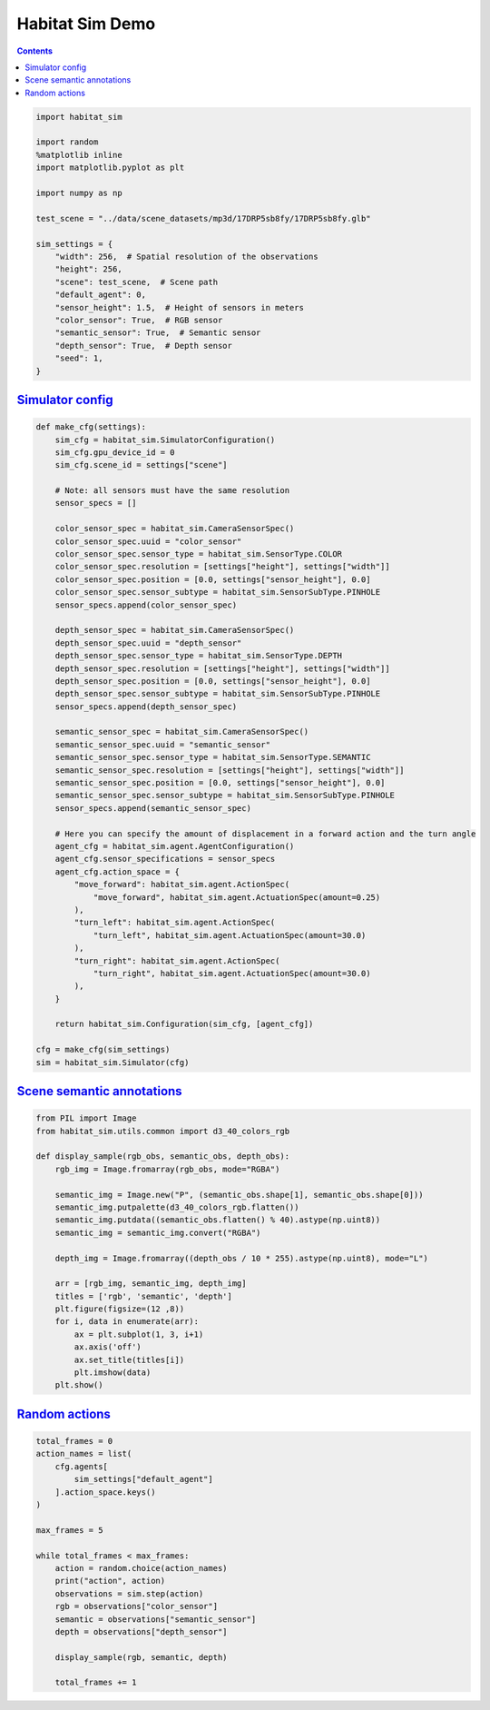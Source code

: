 Habitat Sim Demo
################

.. button-primary:: https://dl.fbaipublicfiles.com/habitat/notebooks/habitat-sim-demo.ipynb

    Download notebook

    habitat-sim-demo.ipynb

.. contents::
    :class: m-block m-default

.. code:: py

    import habitat_sim

    import random
    %matplotlib inline
    import matplotlib.pyplot as plt

    import numpy as np

    test_scene = "../data/scene_datasets/mp3d/17DRP5sb8fy/17DRP5sb8fy.glb"

    sim_settings = {
        "width": 256,  # Spatial resolution of the observations
        "height": 256,
        "scene": test_scene,  # Scene path
        "default_agent": 0,
        "sensor_height": 1.5,  # Height of sensors in meters
        "color_sensor": True,  # RGB sensor
        "semantic_sensor": True,  # Semantic sensor
        "depth_sensor": True,  # Depth sensor
        "seed": 1,
    }

`Simulator config`_
===================

.. code:: py
    :class: m-console-wrap

    def make_cfg(settings):
        sim_cfg = habitat_sim.SimulatorConfiguration()
        sim_cfg.gpu_device_id = 0
        sim_cfg.scene_id = settings["scene"]

        # Note: all sensors must have the same resolution
        sensor_specs = []

        color_sensor_spec = habitat_sim.CameraSensorSpec()
        color_sensor_spec.uuid = "color_sensor"
        color_sensor_spec.sensor_type = habitat_sim.SensorType.COLOR
        color_sensor_spec.resolution = [settings["height"], settings["width"]]
        color_sensor_spec.position = [0.0, settings["sensor_height"], 0.0]
        color_sensor_spec.sensor_subtype = habitat_sim.SensorSubType.PINHOLE
        sensor_specs.append(color_sensor_spec)

        depth_sensor_spec = habitat_sim.CameraSensorSpec()
        depth_sensor_spec.uuid = "depth_sensor"
        depth_sensor_spec.sensor_type = habitat_sim.SensorType.DEPTH
        depth_sensor_spec.resolution = [settings["height"], settings["width"]]
        depth_sensor_spec.position = [0.0, settings["sensor_height"], 0.0]
        depth_sensor_spec.sensor_subtype = habitat_sim.SensorSubType.PINHOLE
        sensor_specs.append(depth_sensor_spec)

        semantic_sensor_spec = habitat_sim.CameraSensorSpec()
        semantic_sensor_spec.uuid = "semantic_sensor"
        semantic_sensor_spec.sensor_type = habitat_sim.SensorType.SEMANTIC
        semantic_sensor_spec.resolution = [settings["height"], settings["width"]]
        semantic_sensor_spec.position = [0.0, settings["sensor_height"], 0.0]
        semantic_sensor_spec.sensor_subtype = habitat_sim.SensorSubType.PINHOLE
        sensor_specs.append(semantic_sensor_spec)

        # Here you can specify the amount of displacement in a forward action and the turn angle
        agent_cfg = habitat_sim.agent.AgentConfiguration()
        agent_cfg.sensor_specifications = sensor_specs
        agent_cfg.action_space = {
            "move_forward": habitat_sim.agent.ActionSpec(
                "move_forward", habitat_sim.agent.ActuationSpec(amount=0.25)
            ),
            "turn_left": habitat_sim.agent.ActionSpec(
                "turn_left", habitat_sim.agent.ActuationSpec(amount=30.0)
            ),
            "turn_right": habitat_sim.agent.ActionSpec(
                "turn_right", habitat_sim.agent.ActuationSpec(amount=30.0)
            ),
        }

        return habitat_sim.Configuration(sim_cfg, [agent_cfg])

    cfg = make_cfg(sim_settings)
    sim = habitat_sim.Simulator(cfg)

`Scene semantic annotations`_
=============================

.. code-figure::

    .. code:: py
        :class: m-console-wrap

        def print_scene_recur(scene, limit_output=10):
            print(f"House has {len(scene.levels)} levels, {len(scene.regions)} regions and {len(scene.objects)} objects")
            print(f"House center:{scene.aabb.center} dims:{scene.aabb.sizes}")

            count = 0
            for level in scene.levels:
                print(
                    f"Level id:{level.id}, center:{level.aabb.center},"
                    f" dims:{level.aabb.sizes}"
                )
                for region in level.regions:
                    print(
                        f"Region id:{region.id}, category:{region.category.name()},"
                        f" center:{region.aabb.center}, dims:{region.aabb.sizes}"
                    )
                    for obj in region.objects:
                        print(
                            f"Object id:{obj.id}, category:{obj.category.name()},"
                            f" center:{obj.aabb.center}, dims:{obj.aabb.sizes}"
                        )
                        count += 1
                        if count >= limit_output:
                            return None

        # Print semantic annotation information (id, category, bounding box details)
        # about levels, regions and objects in a hierarchical fashion
        scene = sim.semantic_scene
        print_scene_recur(scene)

    .. code:: shell-session
        :class: m-nopad  m-console-wrap

        House has 1 levels, 10 regions and 187 objects
        House center:[-2.7928102  1.3372793 -1.5051247] dims:[17.57338    2.9023628 -8.8595495]
        Level id:0, center:[-3.157365   1.3372804 -1.5051247], dims:[16.69967    2.9023607 -8.8595495]
        Region id:0_0, category:bedroom, center:[-8.821845   1.259409  -2.6915383], dims:[ 4.1633096  2.5356617 -4.207343 ]
        Object id:0_0_0, category:wall, center:[-8.86568    1.2817702 -2.73879  ], dims:[2.58148 4.5891  4.59182]
        Object id:0_0_1, category:ceiling, center:[-8.91329  2.20326 -2.80575], dims:[4.4761996 4.46008   0.7124357]
        Object id:0_0_2, category:misc, center:[-8.69572    1.1633401 -4.2134695], dims:[2.5021195  0.61951023 2.34074   ]
        Object id:0_0_3, category:curtain, center:[-10.9129      1.0454602  -2.9228697], dims:[2.134861   0.49171448 3.8549194 ]
        Object id:0_0_4, category:void, center:[-8.06444    1.4491596 -1.7219999], dims:[0.8975539 1.5347222 0.6184306]
        Object id:0_0_5, category:bed, center:[-8.71032    0.6567161 -2.7839994], dims:[1.2672672 2.0257597 2.45652  ]
        Object id:0_0_6, category:void, center:[-6.79918  1.40336 -1.91666], dims:[0.08472061 0.8195841  0.28476596]
        Object id:0_0_7, category:tv_monitor, center:[-10.9803    1.01896  -1.43764], dims:[1.0417404 0.5545361 1.2688993]
        Object id:0_0_9, category:chest_of_drawers, center:[-9.89281     0.31491923 -3.5474799 ], dims:[0.47650528 0.63675606 0.57509613]
        Object id:0_0_10, category:cushion, center:[-9.2041     0.5827892 -3.71507  ], dims:[1.0096397  0.31469202 0.90284204]

.. code-figure::

    .. code:: py

        random.seed(sim_settings["seed"])
        sim.seed(sim_settings["seed"])

        # Set agent state
        agent = sim.initialize_agent(sim_settings["default_agent"])
        agent_state = habitat_sim.AgentState()
        agent_state.position = np.array([0.0, 0.072447, 0.0])
        agent.set_state(agent_state)

        # Get agent state
        agent_state = agent.get_state()
        print("agent_state: position", agent_state.position, "rotation", agent_state.rotation)

    .. code:: shell-session
        :class: m-nopad m-console-wrap

        agent_state: position [0.       0.072447 0.      ] rotation quaternion(1, 0, 0, 0)

.. code:: py

    from PIL import Image
    from habitat_sim.utils.common import d3_40_colors_rgb

    def display_sample(rgb_obs, semantic_obs, depth_obs):
        rgb_img = Image.fromarray(rgb_obs, mode="RGBA")

        semantic_img = Image.new("P", (semantic_obs.shape[1], semantic_obs.shape[0]))
        semantic_img.putpalette(d3_40_colors_rgb.flatten())
        semantic_img.putdata((semantic_obs.flatten() % 40).astype(np.uint8))
        semantic_img = semantic_img.convert("RGBA")

        depth_img = Image.fromarray((depth_obs / 10 * 255).astype(np.uint8), mode="L")

        arr = [rgb_img, semantic_img, depth_img]
        titles = ['rgb', 'semantic', 'depth']
        plt.figure(figsize=(12 ,8))
        for i, data in enumerate(arr):
            ax = plt.subplot(1, 3, i+1)
            ax.axis('off')
            ax.set_title(titles[i])
            plt.imshow(data)
        plt.show()

`Random actions`_
=================

.. code:: py

    total_frames = 0
    action_names = list(
        cfg.agents[
            sim_settings["default_agent"]
        ].action_space.keys()
    )

    max_frames = 5

    while total_frames < max_frames:
        action = random.choice(action_names)
        print("action", action)
        observations = sim.step(action)
        rgb = observations["color_sensor"]
        semantic = observations["semantic_sensor"]
        depth = observations["depth_sensor"]

        display_sample(rgb, semantic, depth)

        total_frames += 1

.. image:: habitat-sim-demo.png
    :alt: Actions and sensors
